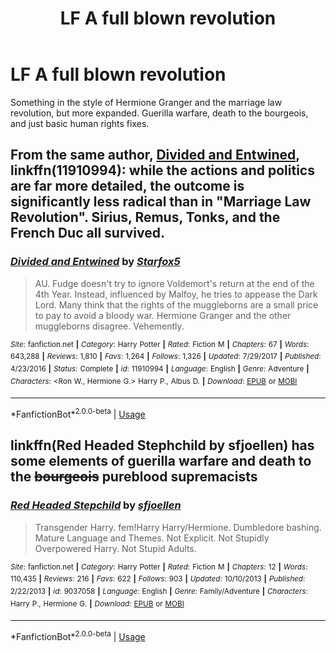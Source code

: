 #+TITLE: LF A full blown revolution

* LF A full blown revolution
:PROPERTIES:
:Score: 7
:DateUnix: 1549484320.0
:DateShort: 2019-Feb-06
:FlairText: Request
:END:
Something in the style of Hermione Granger and the marriage law revolution, but more expanded. Guerilla warfare, death to the bourgeois, and just basic human rights fixes.


** From the same author, [[https://www.fanfiction.net/s/11910994/1/Divided-and-Entwined][Divided and Entwined]], linkffn(11910994): while the actions and politics are far more detailed, the outcome is significantly less radical than in "Marriage Law Revolution". Sirius, Remus, Tonks, and the French Duc all survived.
:PROPERTIES:
:Author: InquisitorCOC
:Score: 6
:DateUnix: 1549485290.0
:DateShort: 2019-Feb-07
:END:

*** [[https://www.fanfiction.net/s/11910994/1/][*/Divided and Entwined/*]] by [[https://www.fanfiction.net/u/2548648/Starfox5][/Starfox5/]]

#+begin_quote
  AU. Fudge doesn't try to ignore Voldemort's return at the end of the 4th Year. Instead, influenced by Malfoy, he tries to appease the Dark Lord. Many think that the rights of the muggleborns are a small price to pay to avoid a bloody war. Hermione Granger and the other muggleborns disagree. Vehemently.
#+end_quote

^{/Site/:} ^{fanfiction.net} ^{*|*} ^{/Category/:} ^{Harry} ^{Potter} ^{*|*} ^{/Rated/:} ^{Fiction} ^{M} ^{*|*} ^{/Chapters/:} ^{67} ^{*|*} ^{/Words/:} ^{643,288} ^{*|*} ^{/Reviews/:} ^{1,810} ^{*|*} ^{/Favs/:} ^{1,264} ^{*|*} ^{/Follows/:} ^{1,326} ^{*|*} ^{/Updated/:} ^{7/29/2017} ^{*|*} ^{/Published/:} ^{4/23/2016} ^{*|*} ^{/Status/:} ^{Complete} ^{*|*} ^{/id/:} ^{11910994} ^{*|*} ^{/Language/:} ^{English} ^{*|*} ^{/Genre/:} ^{Adventure} ^{*|*} ^{/Characters/:} ^{<Ron} ^{W.,} ^{Hermione} ^{G.>} ^{Harry} ^{P.,} ^{Albus} ^{D.} ^{*|*} ^{/Download/:} ^{[[http://www.ff2ebook.com/old/ffn-bot/index.php?id=11910994&source=ff&filetype=epub][EPUB]]} ^{or} ^{[[http://www.ff2ebook.com/old/ffn-bot/index.php?id=11910994&source=ff&filetype=mobi][MOBI]]}

--------------

*FanfictionBot*^{2.0.0-beta} | [[https://github.com/tusing/reddit-ffn-bot/wiki/Usage][Usage]]
:PROPERTIES:
:Author: FanfictionBot
:Score: 1
:DateUnix: 1549485307.0
:DateShort: 2019-Feb-07
:END:


** linkffn(Red Headed Stephchild by sfjoellen) has some elements of guerilla warfare and death to the +bourgeois+ pureblood supremacists
:PROPERTIES:
:Score: 1
:DateUnix: 1549500861.0
:DateShort: 2019-Feb-07
:END:

*** [[https://www.fanfiction.net/s/9037058/1/][*/Red Headed Stepchild/*]] by [[https://www.fanfiction.net/u/2055056/sfjoellen][/sfjoellen/]]

#+begin_quote
  Transgender Harry. fem!Harry Harry/Hermione. Dumbledore bashing. Mature Language and Themes. Not Explicit. Not Stupidly Overpowered Harry. Not Stupid Adults.
#+end_quote

^{/Site/:} ^{fanfiction.net} ^{*|*} ^{/Category/:} ^{Harry} ^{Potter} ^{*|*} ^{/Rated/:} ^{Fiction} ^{M} ^{*|*} ^{/Chapters/:} ^{12} ^{*|*} ^{/Words/:} ^{110,435} ^{*|*} ^{/Reviews/:} ^{216} ^{*|*} ^{/Favs/:} ^{622} ^{*|*} ^{/Follows/:} ^{903} ^{*|*} ^{/Updated/:} ^{10/10/2013} ^{*|*} ^{/Published/:} ^{2/22/2013} ^{*|*} ^{/id/:} ^{9037058} ^{*|*} ^{/Language/:} ^{English} ^{*|*} ^{/Genre/:} ^{Family/Adventure} ^{*|*} ^{/Characters/:} ^{Harry} ^{P.,} ^{Hermione} ^{G.} ^{*|*} ^{/Download/:} ^{[[http://www.ff2ebook.com/old/ffn-bot/index.php?id=9037058&source=ff&filetype=epub][EPUB]]} ^{or} ^{[[http://www.ff2ebook.com/old/ffn-bot/index.php?id=9037058&source=ff&filetype=mobi][MOBI]]}

--------------

*FanfictionBot*^{2.0.0-beta} | [[https://github.com/tusing/reddit-ffn-bot/wiki/Usage][Usage]]
:PROPERTIES:
:Author: FanfictionBot
:Score: 1
:DateUnix: 1549500876.0
:DateShort: 2019-Feb-07
:END:

